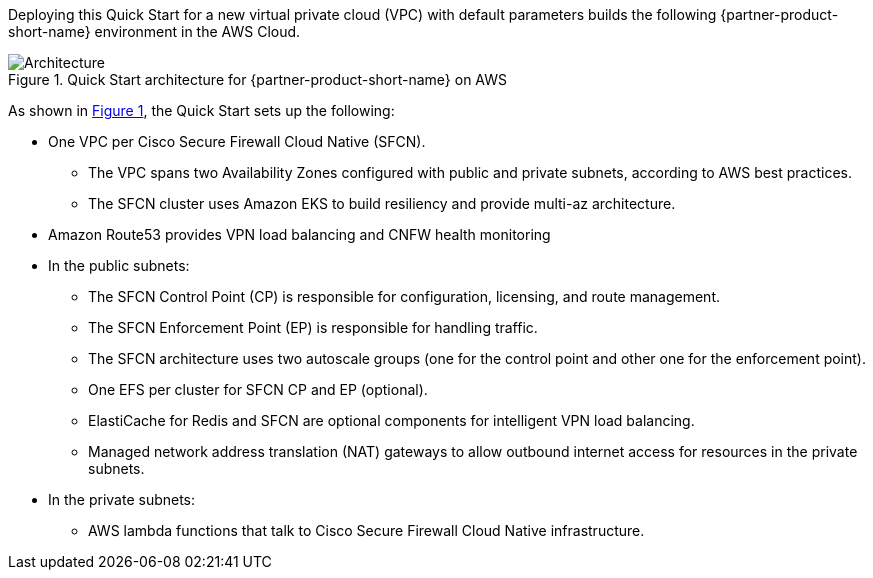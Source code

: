 :xrefstyle: short

Deploying this Quick Start for a new virtual private cloud (VPC) with
default parameters builds the following {partner-product-short-name} environment in the
AWS Cloud.

// Replace this example diagram with your own. Follow our wiki guidelines: https://w.amazon.com/bin/view/AWS_Quick_Starts/Process_for_PSAs/#HPrepareyourarchitecturediagram. Upload your source PowerPoint file to the GitHub {deployment name}/docs/images/ directory in this repo. 

[#architecture1]
.Quick Start architecture for {partner-product-short-name} on AWS
image::../images/architecture_diagram.png[Architecture]

As shown in <<architecture1>>, the Quick Start sets up the following:

* One VPC per Cisco Secure Firewall Cloud Native (SFCN).
** The VPC spans two Availability Zones configured with public and private subnets, according to AWS best practices.
** The SFCN cluster uses Amazon EKS to build resiliency and provide multi-az architecture.
* Amazon Route53 provides VPN load balancing and CNFW health monitoring
* In the public subnets:
** The SFCN Control Point (CP) is responsible for configuration, licensing, and route management.
** The SFCN Enforcement Point (EP) is responsible for handling traffic.
** The SFCN architecture uses two autoscale groups (one for the control point and other one for the enforcement point).
** One EFS per cluster for SFCN CP and EP (optional).
** ElastiCache for Redis and SFCN are optional components for intelligent VPN load balancing.
** Managed network address translation (NAT) gateways to allow outbound internet access for resources in the private subnets.

* In the private subnets:
** AWS lambda functions that talk to Cisco Secure Firewall Cloud Native infrastructure.

// Add bullet points for any additional components that are included in the deployment. Make sure that the additional components are also represented in the architecture diagram. End each bullet with a period.
// * <describe any additional components>.

//[.small]#* The template that deploys the Quick Start into an existing VPC skips the components marked by asterisks and prompts you for your existing VPC configuration.#
